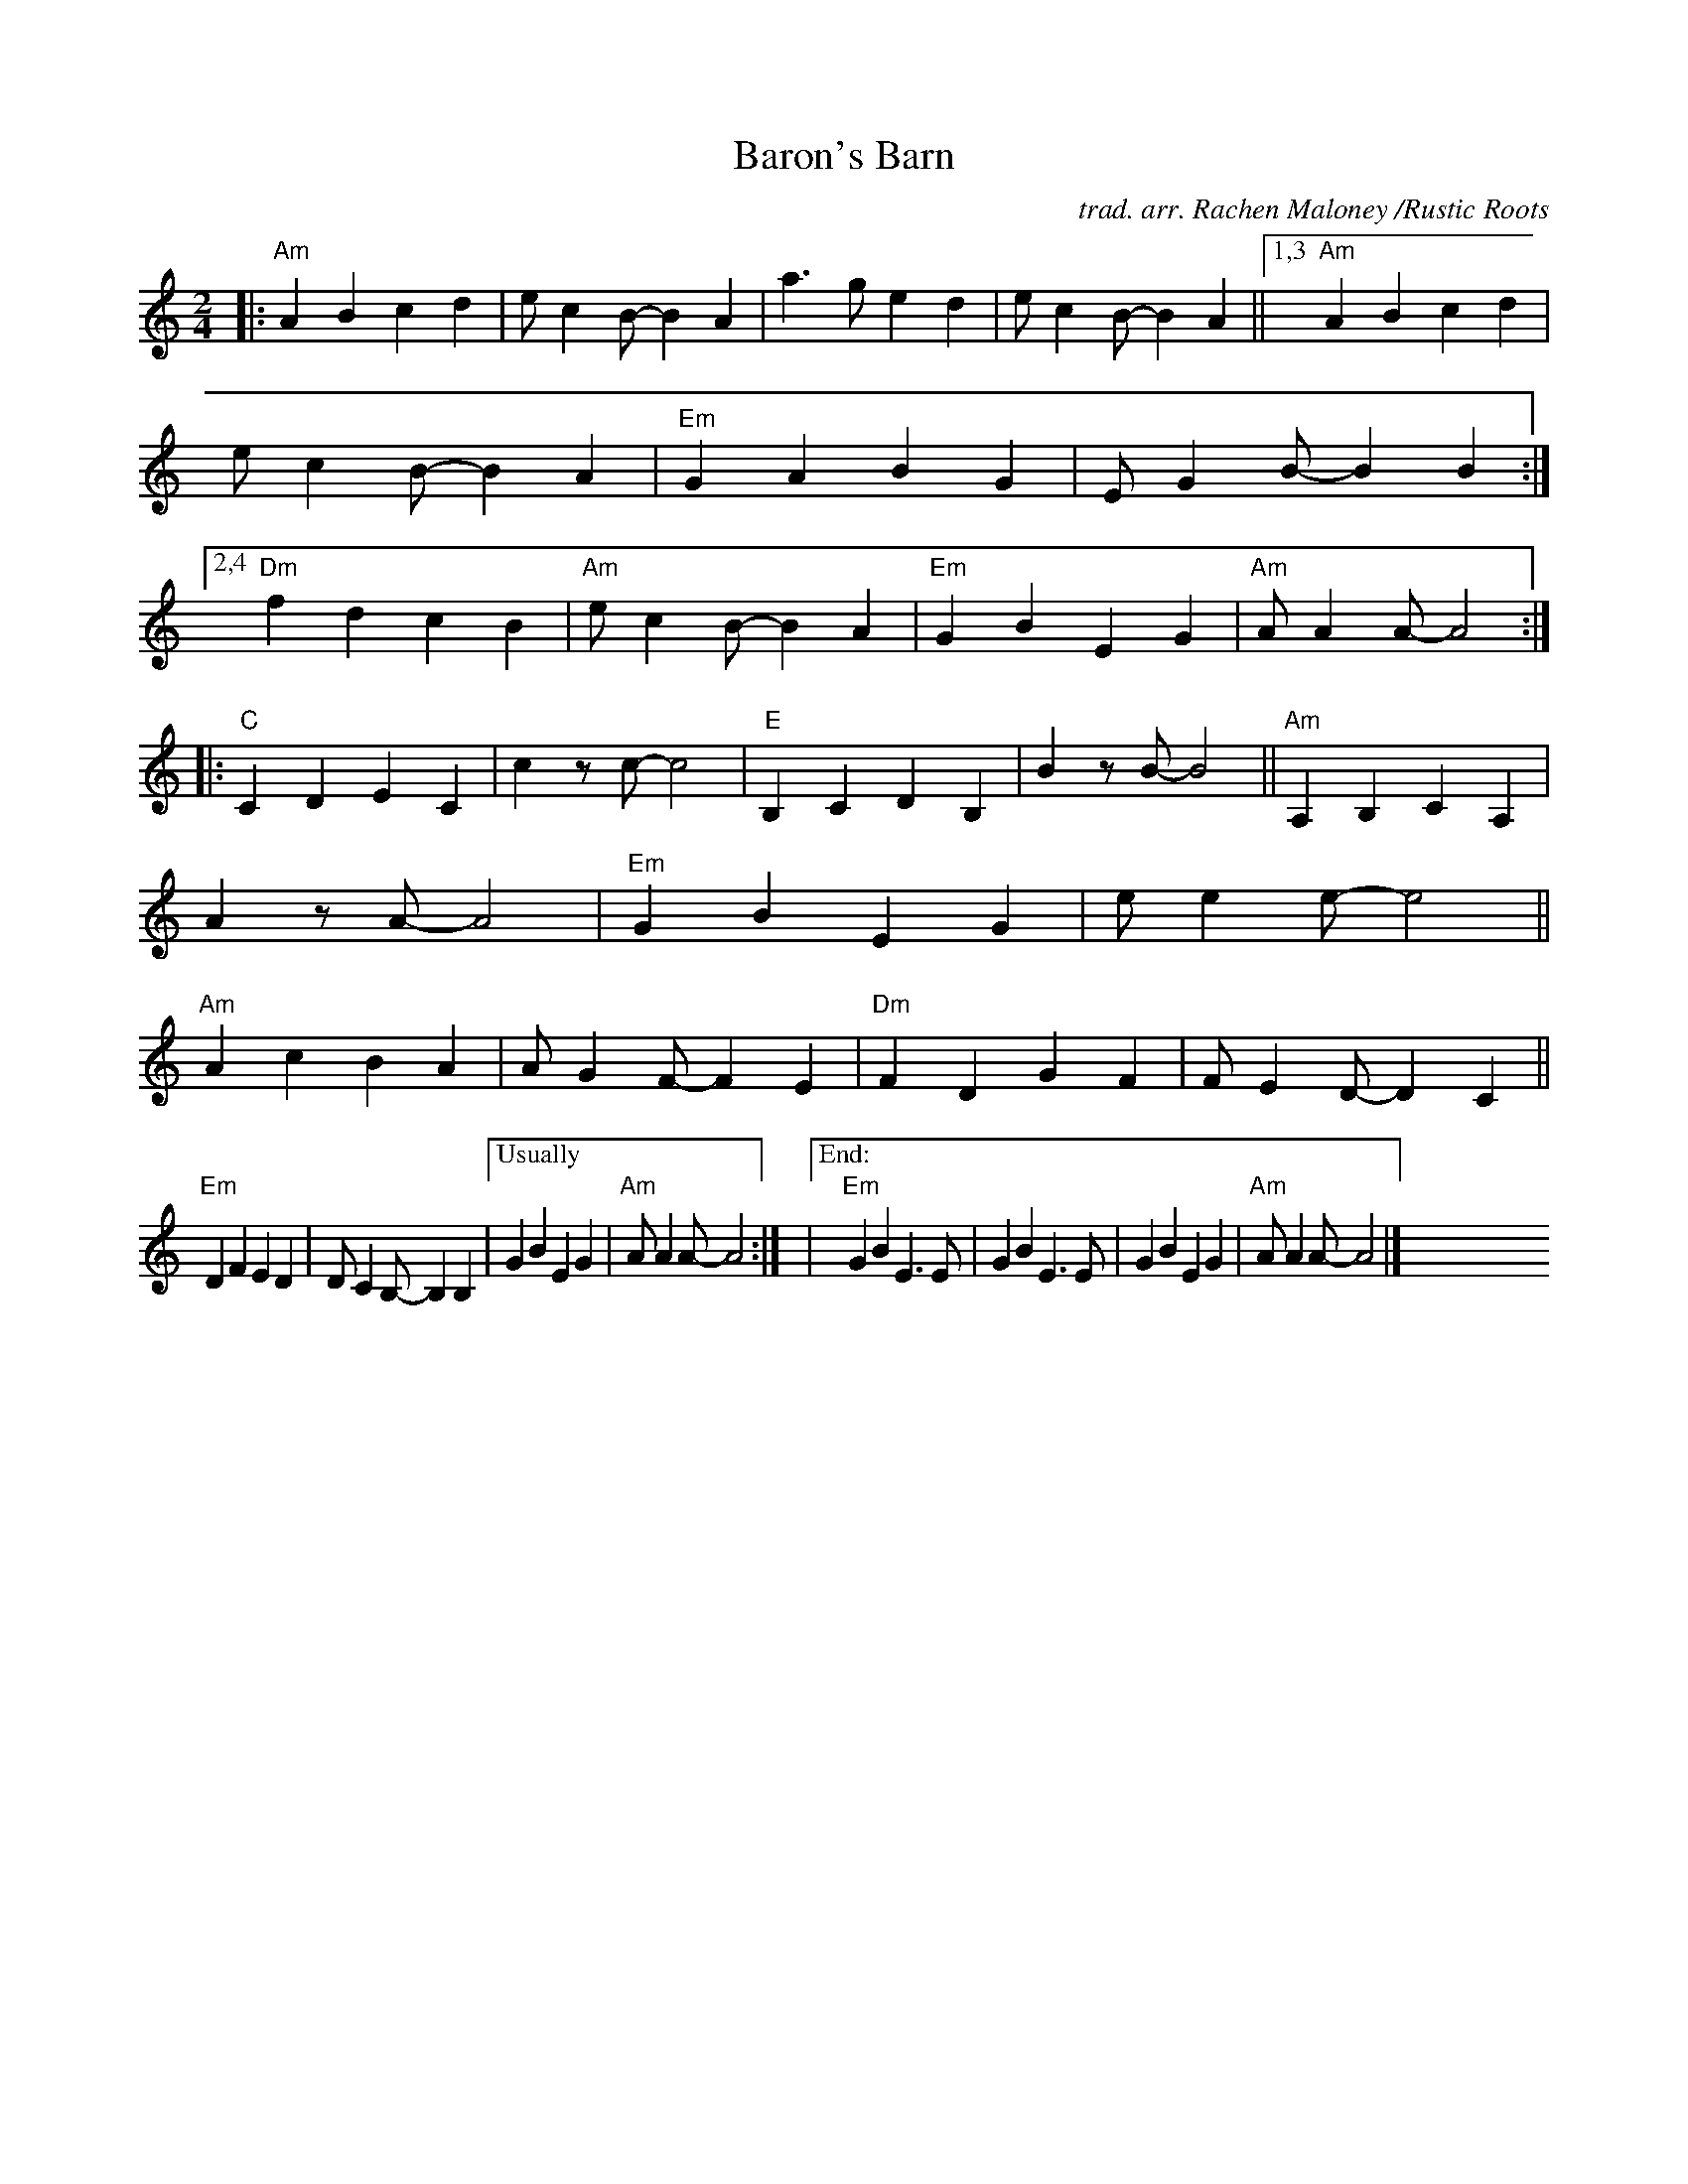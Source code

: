 X: 1
T: Baron's Barn
C: trad. arr. Rachen Maloney /Rustic Roots
R: march
S: https://fiddletunes.net/Gilsaw.jpg 2020-8-1
Z: 2020 John Chambers <jc:trillian.mit.edu>
M: 2/4
L: 1/8
K: Am
|:\
"Am"A2B2  c2d2 | ec2B- B2A2 | a3g e2d2 | ec2B- B2A2 ||\
[1,3 "Am"A2B2  c2d2 | ec2B- B2A2 | "Em"G2A2 B2G2 | EG2B- B2B2 :|\
[2,4 "Dm"f2d2 c2B2 | "Am"ec2B- B2A2 | "Em"G2B2 E2G2 | "Am"AA2A- A4 :|
|:\
"C"C2D2 E2C2 | c2zc- c4 | "E"B,2C2 D2B,2 | B2zB- B4 ||\
"Am"A,2B,2 C2A,2 | A2zA- A4 | "Em"G2B2 E2G2 | ee2e- e4 ||\
"Am"A2c2 B2A2 | AG2F- F2E2 | "Dm"F2D2 G2F2 | FE2D- D2C2 ||
"Em"D2F2 E2D2 | DC2B,- B,2B,2 |["Usually" G2B2 E2G2 | "Am"AA2A- A4 :|\
|["End:"y\
"Em"G2B2 E3E | G2B2E3E | G2B2E2G2 | "Am"AA2A- A4 |]\
y8 y8 y8 y8 y8 y8 y8 y8
